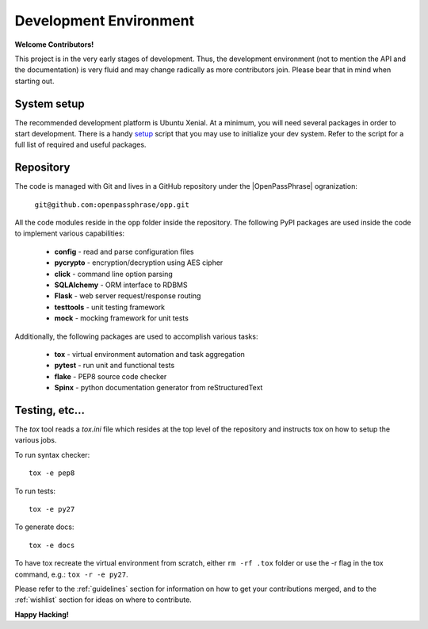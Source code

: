 ..
      Copyright 2017 OpenPassPhrase
      All Rights Reserved.

      Licensed under the Apache License, Version 2.0 (the "License"); you may
      not use this file except in compliance with the License. You may obtain
      a copy of the License at

          http://www.apache.org/licenses/LICENSE-2.0

      Unless required by applicable law or agreed to in writing, software
      distributed under the License is distributed on an "AS IS" BASIS, WITHOUT
      WARRANTIES OR CONDITIONS OF ANY KIND, either express or implied. See the
      License for the specific language governing permissions and limitations
      under the License.

Development Environment
=======================

**Welcome Contributors!**

This project is in the very early stages of development. Thus, the development
environment (not to mention the API and the documentation) is very fluid and
may change radically as more contributors join. Please bear that in mind when
starting out.

System setup
------------

The recommended development platform is Ubuntu Xenial. At a minimum, you
will need several packages in order to start development. There is a handy
`setup <dev/opp_setup.sh>`_ script that you may use to initialize your dev
system. Refer to the script for a full list of required and useful packages.

Repository
----------

.. |openpassphrase| raw:: html

       <a target="_blank" href="https://github.com/openpassphrase">
       OpenPassPhrase</a>

The code is managed with Git and lives in a GitHub repository under the
|OpenPassPhrase| ogranization:

    ``git@github.com:openpassphrase/opp.git``

All the code modules reside in the ``opp`` folder inside the repository. The
following PyPI packages are used inside the code to implement various
capabilities:

    - **config** - read and parse configuration files
    - **pycrypto** - encryption/decryption using AES cipher
    - **click** - command line option parsing
    - **SQLAlchemy** - ORM interface to RDBMS
    - **Flask** - web server request/response routing
    - **testtools** - unit testing framework
    - **mock** - mocking framework for unit tests

Additionally, the following packages are used to accomplish various tasks:

    - **tox** - virtual environment automation and task aggregation
    - **pytest** - run unit and functional tests
    - **flake** - PEP8 source code checker
    - **Spinx** - python documentation generator from reStructuredText

Testing, etc...
---------------

The *tox* tool reads a *tox.ini* file which resides at the top level of the
repository and instructs tox on how to setup the various jobs.

To run syntax checker::

    tox -e pep8

To run tests::

    tox -e py27

To generate docs::

    tox -e docs

To have tox recreate the virtual environment from scratch, either ``rm -rf
.tox`` folder or use the -r flag in the tox command, e.g.: ``tox -r -e py27``.


Please refer to the :ref:`guidelines` section for information on how to get
your contributions merged, and to the :ref:`wishlist` section for ideas on
where to contribute.

**Happy Hacking!**
